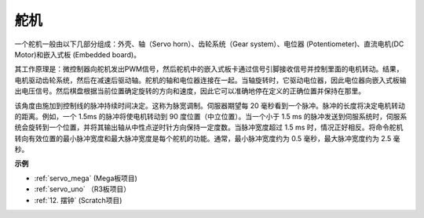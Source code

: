 舵机
===========

.. image:: img/servo.png
    :align: center

一个舵机一般由以下几部分组成：外壳、轴（Servo horn）、齿轮系统（Gear system）、电位器 (Potentiometer)、直流电机(DC Motor)和嵌入式板 (Embedded board)。

其工作原理是：微控制器向舵机发出PWM信号，然后舵机中的嵌入式板卡通过信号引脚接收信号并控制里面的电机转动。结果，电机驱动齿轮系统，然后在减速后驱动轴。舵机的轴和电位器连接在一起。当轴旋转时，它驱动电位器，因此电位器向嵌入式板输出电压信号。然后棋盘根据当前位置确定旋转的方向和速度，因此它可以准确地停在定义的正确位置并保持在那里。

.. image:: img/servo_internal.png
    :align: center

该角度由施加到控制线的脉冲持续时间决定。这称为脉宽调制。伺服器期望每 20 毫秒看到一个脉冲。脉冲的长度将决定电机转动的距离。例如，一个 1.5ms 的脉冲将使电机转动到 90 度位置（中立位置）。当一个小于 1.5 ms 的脉冲发送到伺服系统时，伺服系统会旋转到一个位置，并将其输出轴从中性点逆时针方向保持一定度数。当脉冲宽度超过 1.5 ms 时，情况正好相反。将命令舵机转向有效位置的最小脉冲宽度和最大脉冲宽度是每个舵机的功能。通常，最小脉冲宽度约为 0.5 毫秒，最大脉冲宽度约为 2.5 毫秒。

.. image:: img/servo_duty.png
    :width: 600
    :align: center

**示例**


* :ref:`servo_mega` (Mega板项目)
* :ref:`servo_uno` （R3板项目）
* :ref:`12. 摆钟` (Scratch项目)




